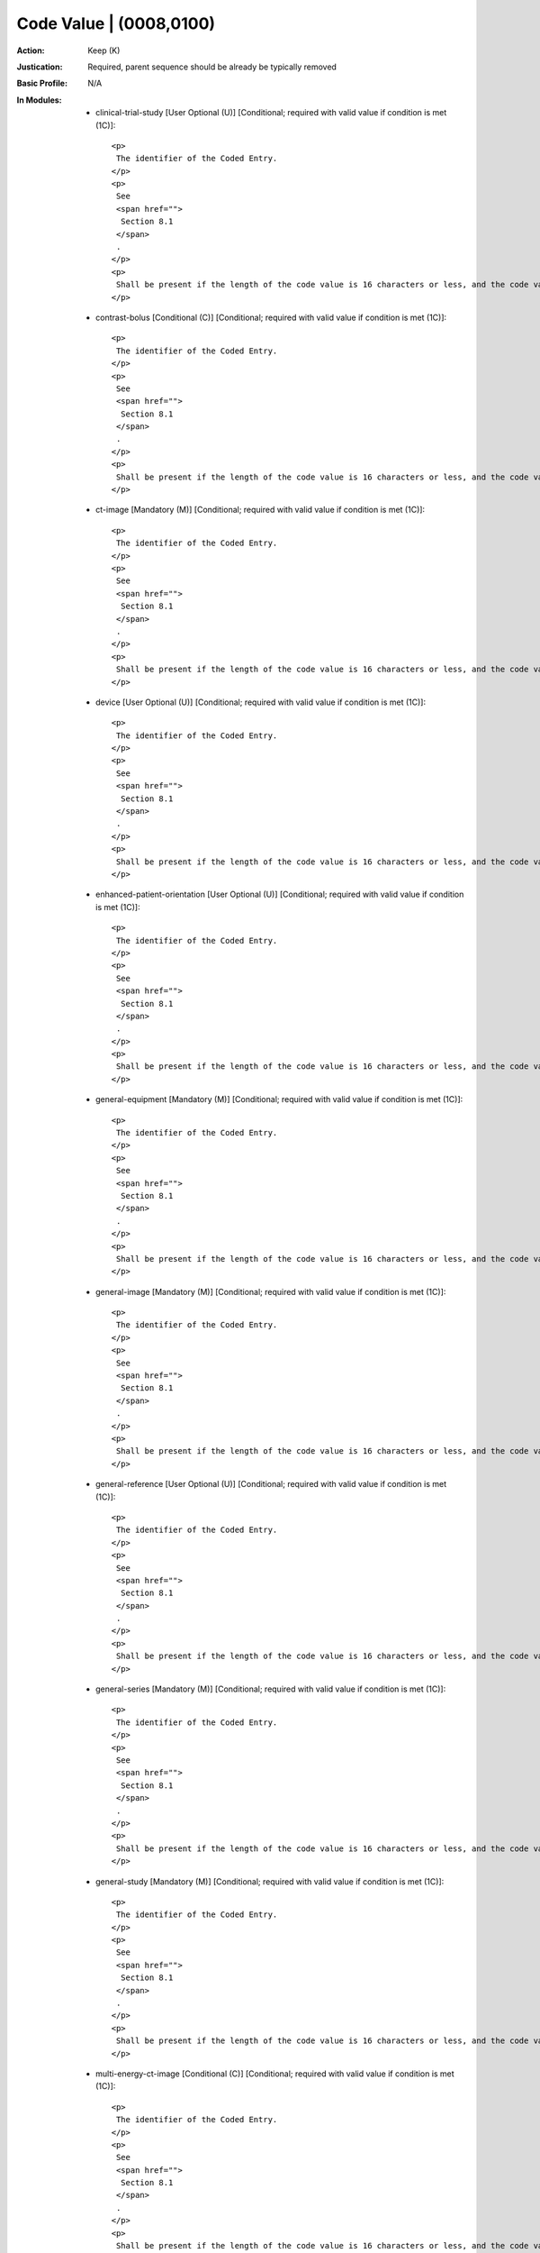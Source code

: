 ------------------------
Code Value | (0008,0100)
------------------------
:Action: Keep (K)
:Justication: Required, parent sequence should be already be typically removed
:Basic Profile: N/A
:In Modules:
   - clinical-trial-study [User Optional (U)] [Conditional; required with valid value if condition is met (1C)]::

       <p>
        The identifier of the Coded Entry.
       </p>
       <p>
        See
        <span href="">
         Section 8.1
        </span>
        .
       </p>
       <p>
        Shall be present if the length of the code value is 16 characters or less, and the code value is not a URN or URL.
       </p>

   - contrast-bolus [Conditional (C)] [Conditional; required with valid value if condition is met (1C)]::

       <p>
        The identifier of the Coded Entry.
       </p>
       <p>
        See
        <span href="">
         Section 8.1
        </span>
        .
       </p>
       <p>
        Shall be present if the length of the code value is 16 characters or less, and the code value is not a URN or URL.
       </p>

   - ct-image [Mandatory (M)] [Conditional; required with valid value if condition is met (1C)]::

       <p>
        The identifier of the Coded Entry.
       </p>
       <p>
        See
        <span href="">
         Section 8.1
        </span>
        .
       </p>
       <p>
        Shall be present if the length of the code value is 16 characters or less, and the code value is not a URN or URL.
       </p>

   - device [User Optional (U)] [Conditional; required with valid value if condition is met (1C)]::

       <p>
        The identifier of the Coded Entry.
       </p>
       <p>
        See
        <span href="">
         Section 8.1
        </span>
        .
       </p>
       <p>
        Shall be present if the length of the code value is 16 characters or less, and the code value is not a URN or URL.
       </p>

   - enhanced-patient-orientation [User Optional (U)] [Conditional; required with valid value if condition is met (1C)]::

       <p>
        The identifier of the Coded Entry.
       </p>
       <p>
        See
        <span href="">
         Section 8.1
        </span>
        .
       </p>
       <p>
        Shall be present if the length of the code value is 16 characters or less, and the code value is not a URN or URL.
       </p>

   - general-equipment [Mandatory (M)] [Conditional; required with valid value if condition is met (1C)]::

       <p>
        The identifier of the Coded Entry.
       </p>
       <p>
        See
        <span href="">
         Section 8.1
        </span>
        .
       </p>
       <p>
        Shall be present if the length of the code value is 16 characters or less, and the code value is not a URN or URL.
       </p>

   - general-image [Mandatory (M)] [Conditional; required with valid value if condition is met (1C)]::

       <p>
        The identifier of the Coded Entry.
       </p>
       <p>
        See
        <span href="">
         Section 8.1
        </span>
        .
       </p>
       <p>
        Shall be present if the length of the code value is 16 characters or less, and the code value is not a URN or URL.
       </p>

   - general-reference [User Optional (U)] [Conditional; required with valid value if condition is met (1C)]::

       <p>
        The identifier of the Coded Entry.
       </p>
       <p>
        See
        <span href="">
         Section 8.1
        </span>
        .
       </p>
       <p>
        Shall be present if the length of the code value is 16 characters or less, and the code value is not a URN or URL.
       </p>

   - general-series [Mandatory (M)] [Conditional; required with valid value if condition is met (1C)]::

       <p>
        The identifier of the Coded Entry.
       </p>
       <p>
        See
        <span href="">
         Section 8.1
        </span>
        .
       </p>
       <p>
        Shall be present if the length of the code value is 16 characters or less, and the code value is not a URN or URL.
       </p>

   - general-study [Mandatory (M)] [Conditional; required with valid value if condition is met (1C)]::

       <p>
        The identifier of the Coded Entry.
       </p>
       <p>
        See
        <span href="">
         Section 8.1
        </span>
        .
       </p>
       <p>
        Shall be present if the length of the code value is 16 characters or less, and the code value is not a URN or URL.
       </p>

   - multi-energy-ct-image [Conditional (C)] [Conditional; required with valid value if condition is met (1C)]::

       <p>
        The identifier of the Coded Entry.
       </p>
       <p>
        See
        <span href="">
         Section 8.1
        </span>
        .
       </p>
       <p>
        Shall be present if the length of the code value is 16 characters or less, and the code value is not a URN or URL.
       </p>

   - patient [Mandatory (M)] [Conditional; required with valid value if condition is met (1C)]::

       <p>
        The identifier of the Coded Entry.
       </p>
       <p>
        See
        <span href="">
         Section 8.1
        </span>
        .
       </p>
       <p>
        Shall be present if the length of the code value is 16 characters or less, and the code value is not a URN or URL.
       </p>

   - patient-study [User Optional (U)] [Conditional; required with valid value if condition is met (1C)]::

       <p>
        The identifier of the Coded Entry.
       </p>
       <p>
        See
        <span href="">
         Section 8.1
        </span>
        .
       </p>
       <p>
        Shall be present if the length of the code value is 16 characters or less, and the code value is not a URN or URL.
       </p>

   - sop-common [Mandatory (M)] [Conditional; required with valid value if condition is met (1C)]::

       <p>
        The identifier of the Coded Entry.
       </p>
       <p>
        See
        <span href="">
         Section 8.1
        </span>
        .
       </p>
       <p>
        Shall be present if the length of the code value is 16 characters or less, and the code value is not a URN or URL.
       </p>

   - specimen [User Optional (U)] [Conditional; required with valid value if condition is met (1C)]::

       <p>
        The identifier of the Coded Entry.
       </p>
       <p>
        See
        <span href="">
         Section 8.1
        </span>
        .
       </p>
       <p>
        Shall be present if the length of the code value is 16 characters or less, and the code value is not a URN or URL.
       </p>
